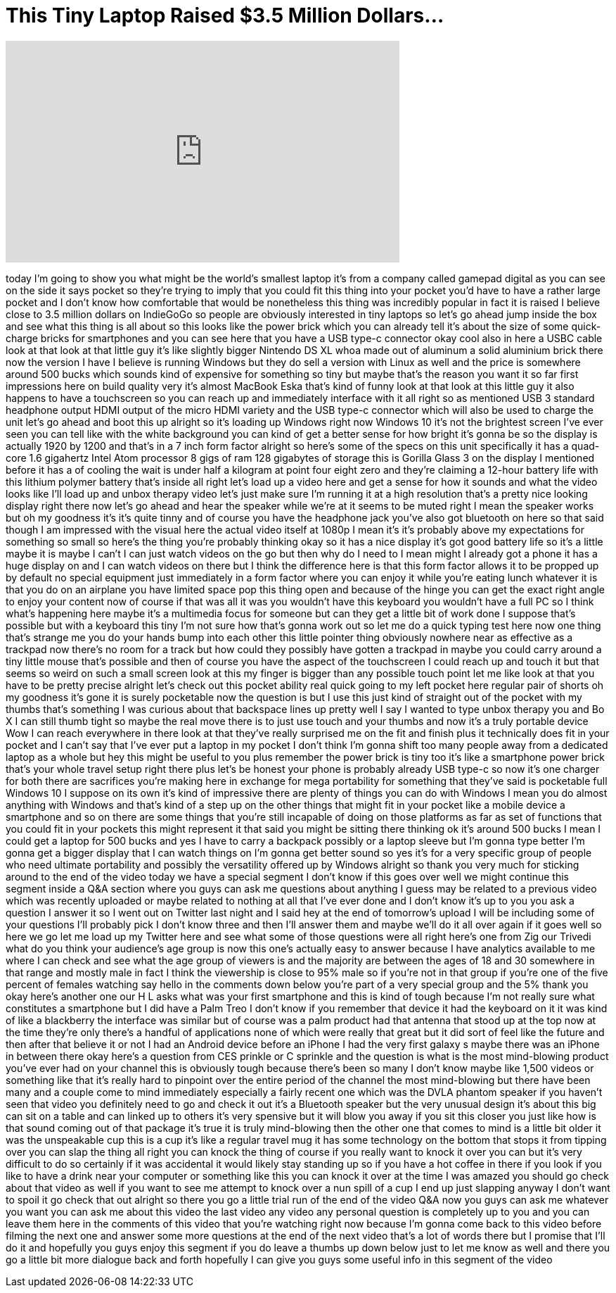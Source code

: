 = This Tiny Laptop Raised $3.5 Million Dollars...
:published_at: 2017-08-30
:hp-alt-title: This Tiny Laptop Raised $3.5 Million Dollars...
:hp-image: https://i.ytimg.com/vi/KFgbF-oRI8c/maxresdefault.jpg


++++
<iframe width="560" height="315" src="https://www.youtube.com/embed/KFgbF-oRI8c?rel=0" frameborder="0" allow="autoplay; encrypted-media" allowfullscreen></iframe>
++++

today I'm going to show you what might
be the world's smallest laptop it's from
a company called gamepad digital as you
can see on the side it says pocket so
they're trying to imply that you could
fit this thing into your pocket you'd
have to have a rather large pocket and I
don't know how comfortable that would be
nonetheless this thing was incredibly
popular in fact it is raised
I believe close to 3.5 million dollars
on IndieGoGo so people are obviously
interested in tiny laptops so let's go
ahead jump inside the box and see what
this thing is all about so this looks
like the power brick which you can
already tell it's about the size of some
quick-charge bricks for smartphones and
you can see here that you have a USB
type-c connector okay cool also in here
a USBC cable look at that look at that
little guy it's like slightly bigger
Nintendo DS XL whoa made out of aluminum
a solid aluminium brick there now the
version I have I believe is running
Windows but they do sell a version with
Linux as well and the price is somewhere
around 500 bucks which sounds kind of
expensive for something so tiny but
maybe that's the reason you want it so
far
first impressions here on build quality
very it's almost MacBook Eska that's
kind of funny
look at that look at this little guy it
also happens to have a touchscreen so
you can reach up and immediately
interface with it all right so as
mentioned USB 3 standard headphone
output HDMI output of the micro HDMI
variety and the USB type-c connector
which will also be used to charge the
unit let's go ahead and boot this up
alright so it's loading up Windows right
now Windows 10 it's not the brightest
screen I've ever seen you can tell like
with the white background you can kind
of get a better sense for how bright
it's gonna be so the display is actually
1920 by 1200 and that's in a 7 inch form
factor alright so here's some of the
specs on this unit specifically it has a
quad-core 1.6 gigahertz Intel Atom
processor 8 gigs of ram 128 gigabytes of
storage this is Gorilla Glass 3 on the
display I mentioned before it has a
of cooling the wait is under half a
kilogram at point four eight zero and
they're claiming a 12-hour battery life
with this lithium polymer battery that's
inside all right let's load up a video
here and get a sense for how it sounds
and what the video looks like I'll load
up and unbox therapy video let's just
make sure I'm running it at a high
resolution that's a pretty nice looking
display right there now let's go ahead
and hear the speaker while we're at it
seems to be muted right I mean the
speaker works but oh my goodness it's
it's quite tinny and of course you have
the headphone jack you've also got
bluetooth on here so that said though I
am impressed with the visual here the
actual video itself at 1080p I mean it's
it's probably above my expectations for
something so small so here's the thing
you're probably thinking okay so it has
a nice display
it's got good battery life so it's a
little maybe it is maybe I can't I can
just watch videos on the go but then why
do I need to I mean might I already got
a phone it has a huge display on and I
can watch videos on there but I think
the difference here is that this form
factor allows it to be propped up by
default no special equipment just
immediately in a form factor where you
can enjoy it while you're eating lunch
whatever it is that you do on an
airplane you have limited space pop this
thing open and because of the hinge you
can get the exact right angle to enjoy
your content now of course if that was
all it was you wouldn't have this
keyboard you wouldn't have a full PC so
I think what's happening here maybe it's
a multimedia focus for someone but can
they get a little bit of work done I
suppose that's possible but with a
keyboard this tiny I'm not sure how
that's gonna work out so let me do a
quick typing test here now one thing
that's strange me you do your hands bump
into each other this little pointer
thing obviously nowhere near as
effective as a trackpad now there's no
room for a track but how could they
possibly have gotten a trackpad in maybe
you could carry around a tiny little
mouse that's possible and then of course
you have the aspect of the touchscreen I
could reach up and touch it but that
seems so weird on such a small screen
look at this my finger is bigger than
any possible touch point let me like
look at that you have to be pretty
precise alright let's check out this
pocket ability real quick going to my
left pocket here regular pair of shorts
oh my goodness it's gone it is surely
pocketable now the question is but I use
this just kind of straight out of the
pocket with my thumbs that's something I
was curious about that
backspace lines up pretty well I say I
wanted to type unbox therapy you and Bo
X I can still thumb tight so maybe the
real move there is to just use touch and
your thumbs and now it's a truly
portable device Wow I can reach
everywhere in there look at that they've
really surprised me on the fit and
finish plus it technically does fit in
your pocket and I can't say that I've
ever put a laptop in my pocket I don't
think I'm gonna shift too many people
away from a dedicated laptop as a whole
but hey this might be useful to you plus
remember the power brick is tiny too
it's like a smartphone power brick
that's your whole travel setup right
there plus let's be honest your phone is
probably already USB type-c so now it's
one charger for both there are
sacrifices you're making here in
exchange for mega portability for
something that they've said is
pocketable full Windows 10 I suppose on
its own it's kind of impressive there
are plenty of things you can do with
Windows I mean you do almost anything
with Windows and that's kind of a step
up on the other things that might fit in
your pocket like a mobile device a
smartphone and so on there are some
things that you're still incapable of
doing on those platforms as far as set
of functions that you could fit in your
pockets this might represent it that
said you might be sitting there thinking
ok it's around 500 bucks I mean I could
get a laptop for 500 bucks and yes I
have to carry a backpack possibly or a
laptop sleeve but I'm gonna type better
I'm gonna get a bigger display that I
can watch things on I'm gonna get better
sound so yes it's for a very specific
group of people who need ultimate
portability and possibly the versatility
offered up by Windows alright so thank
you very much for sticking around to the
end of the video today we have a special
segment I don't know if this goes over
well we might continue this segment
inside a Q&amp;A section where you guys can
ask me questions about anything I guess
may be related to a previous video
which was recently uploaded or maybe
related to nothing at all that I've ever
done and I don't know
it's up to you you ask a question I
answer it so I went out on Twitter last
night and I said hey at the end of
tomorrow's upload I will be including
some of your questions I'll probably
pick I don't know three and then I'll
answer them and maybe we'll do it all
over again if it goes well so here we go
let me load up my Twitter here and see
what some of those questions were all
right here's one from Zig our Trivedi
what do you think your audience's age
group is now this one's actually easy to
answer because I have analytics
available to me where I can check and
see what the age group of viewers is and
the majority are between the ages of 18
and 30 somewhere in that range and
mostly male in fact I think the
viewership is close to 95% male so if
you're not in that group if you're one
of the five percent of females watching
say hello in the comments down below
you're part of a very special group and
the 5% thank you okay here's another one
our H L asks what was your first
smartphone and this is kind of tough
because I'm not really sure what
constitutes a smartphone but I did have
a Palm Treo I don't know if you remember
that device it had the keyboard on it it
was kind of like a blackberry the
interface was similar but of course was
a palm product had that antenna that
stood up at the top now at the time
they're only there's a handful of
applications none of which were really
that great but it did sort of feel like
the future and then after that believe
it or not I had an Android device before
an iPhone I had the very first galaxy s
maybe there was an iPhone in between
there okay here's a question from CES
prinkle or C sprinkle and the question
is what is the most mind-blowing product
you've ever had on your channel this is
obviously tough because there's been so
many I don't know maybe like 1,500
videos or something like that it's
really hard to pinpoint over the entire
period of the channel the most
mind-blowing but there have been many
and a couple come to mind immediately
especially a fairly recent one which was
the DVLA phantom speaker if you haven't
seen that video you definitely need to
go and check it out it's a Bluetooth
speaker but the very unusual design it's
about this big can sit on a table and
can linked up to others it's very
spensive but it will blow you away if
you sit this closer you just like how is
that sound coming out of that package
it's true it is truly mind-blowing then
the other one that comes to mind is a
little bit older it was the unspeakable
cup this is a cup it's like a regular
travel mug it has some technology on the
bottom that stops it from tipping over
you can slap the thing all right you can
knock the thing of course if you really
want to knock it over you can but it's
very difficult to do so certainly if it
was accidental it would likely stay
standing up so if you have a hot coffee
in there if you look if you like to have
a drink near your computer or something
like this you can knock it over at the
time I was amazed you should go check
about that video as well if you want to
see me attempt to knock over a nun spill
of a cup I end up just slapping anyway I
don't want to spoil it go check that out
alright so there you go a little trial
run of the end of the video Q&amp;A now you
guys can ask me whatever you want you
can ask me about this video the last
video any video any personal question is
completely up to you and you can leave
them here in the comments of this video
that you're watching right now because
I'm gonna come back to this video before
filming the next one and answer some
more questions at the end of the next
video that's a lot of words there but I
promise that I'll do it and hopefully
you guys enjoy this segment if you do
leave a thumbs up down below just to let
me know as well and there you go a
little bit more dialogue back and forth
hopefully I can give you guys some
useful info in this segment of the video